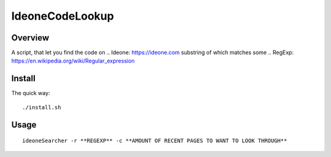 ================
IdeoneCodeLookup
================

Overview
========

A script, that let you find the code on .. Ideone: https://ideone.com  substring of which matches some .. RegExp: https://en.wikipedia.org/wiki/Regular_expression 

Install
=======

The quick way::

    ./install.sh


Usage
========

::

    ideoneSearcher -r **REGEXP** -c **AMOUNT OF RECENT PAGES TO WANT TO LOOK THROUGH**


